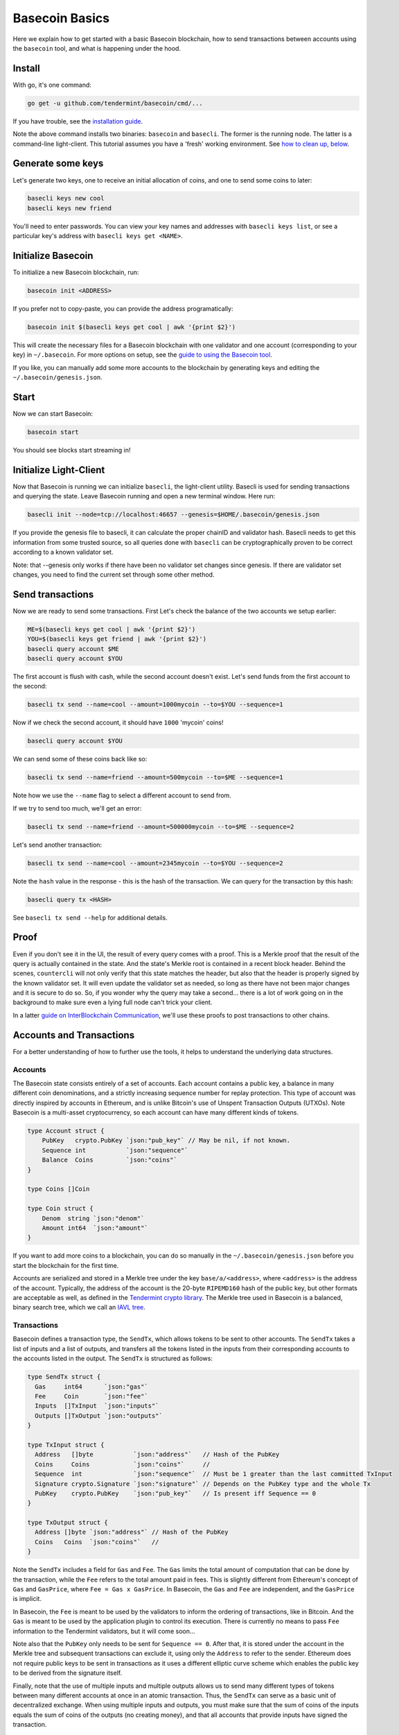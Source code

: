 .. raw:: html

   <!--- shelldown script template, see github.com/rigelrozanski/shelldown
   #!/bin/bash

   testTutorial_BasecoinBasics() {

       #shelldown[1][3] >/dev/null
       #shelldown[1][4] >/dev/null
       KEYPASS=qwertyuiop

       RES=$((echo $KEYPASS; echo $KEYPASS) | #shelldown[1][6])
       assertTrue "Line $LINENO: Expected to contain safe, got $RES" '[[ $RES == *safe* ]]'
       RES=$((echo $KEYPASS; echo $KEYPASS) | #shelldown[1][7])
       assertTrue "Line $LINENO: Expected to contain safe, got $RES" '[[ $RES == *safe* ]]'

       #shelldown[3][-1]
       assertTrue "Expected true for line $LINENO" $?

       #shelldown[4][-1] >>/dev/null 2>&1 &
       sleep 5
       PID_SERVER=$!
       disown

       RES=$((echo y) | #shelldown[5][-1] $1)
       assertTrue "Line $LINENO: Expected to contain validator, got $RES" '[[ $RES == *validator* ]]'

       #shelldown[6][0]
       #shelldown[6][1]
       RES=$(#shelldown[6][2] | jq '.data.coins[0].denom' | tr -d '"')
       assertTrue "Line $LINENO: Expected to have mycoins, got $RES" '[[ $RES == mycoin ]]'
       RES="$(#shelldown[6][3] 2>&1)"
       assertTrue "Line $LINENO: Expected to contain ERROR, got $RES" '[[ $RES == *ERROR* ]]'

       RES=$((echo $KEYPASS) | #shelldown[7][-1] | jq '.deliver_tx.code')
       assertTrue "Line $LINENO: Expected 0 code deliver_tx, got $RES" '[[ $RES == 0 ]]'

       RES=$(#shelldown[8][-1] | jq '.data.coins[0].amount')
       assertTrue "Line $LINENO: Expected to contain 1000 mycoin, got $RES" '[[ $RES == 1000 ]]'

       RES=$((echo $KEYPASS) | #shelldown[9][-1] | jq '.deliver_tx.code')
       assertTrue "Line $LINENO: Expected 0 code deliver_tx, got $RES" '[[ $RES == 0 ]]'

       RES=$((echo $KEYPASS) | #shelldown[10][-1])
       assertTrue "Line $LINENO: Expected to contain insufficient funds error, got $RES" \
           '[[ $RES == *"Insufficient Funds"* ]]'

       #perform a substitution within the final tests
       HASH=$((echo $KEYPASS) | #shelldown[11][-1] | jq '.hash' | tr -d '"')
       PRESUB="#shelldown[12][-1]"
       RES=$(eval ${PRESUB/<HASH>/$HASH})
       assertTrue "Line $LINENO: Expected to not contain Error, got $RES" '[[ $RES != *Error* ]]'
   }

   oneTimeTearDown() {
       kill -9 $PID_SERVER >/dev/null 2>&1
       sleep 1
   }

   # load and run these tests with shunit2!
   DIR="$( cd "$( dirname "${BASH_SOURCE[0]}" )" && pwd )" #get this files directory
   . $DIR/shunit2
   -->

Basecoin Basics
===============

Here we explain how to get started with a basic Basecoin blockchain, how
to send transactions between accounts using the ``basecoin`` tool, and
what is happening under the hood.

Install
-------

With go, it's one command:

.. code:: shelldown[0]

    go get -u github.com/tendermint/basecoin/cmd/...

If you have trouble, see the `installation guide <install.md>`__.

Note the above command installs two binaries: ``basecoin`` and
``basecli``. The former is the running node. The latter is a
command-line light-client. This tutorial assumes you have a 'fresh'
working environment. See `how to clean up, below <#clean-up>`__.

Generate some keys
------------------

Let's generate two keys, one to receive an initial allocation of coins,
and one to send some coins to later:

.. code:: shelldown[1]

    basecli keys new cool
    basecli keys new friend

You'll need to enter passwords. You can view your key names and
addresses with ``basecli keys list``, or see a particular key's address
with ``basecli keys get <NAME>``.

Initialize Basecoin
-------------------

To initialize a new Basecoin blockchain, run:

.. code:: shelldown[2]

    basecoin init <ADDRESS>

If you prefer not to copy-paste, you can provide the address
programatically:

.. code:: shelldown[3]

    basecoin init $(basecli keys get cool | awk '{print $2}')

This will create the necessary files for a Basecoin blockchain with one
validator and one account (corresponding to your key) in
``~/.basecoin``. For more options on setup, see the `guide to using the
Basecoin tool </docs/guide/basecoin-tool.md>`__.

If you like, you can manually add some more accounts to the blockchain
by generating keys and editing the ``~/.basecoin/genesis.json``.

Start
-----

Now we can start Basecoin:

.. code:: shelldown[4]

    basecoin start

You should see blocks start streaming in!

Initialize Light-Client
-----------------------

Now that Basecoin is running we can initialize ``basecli``, the
light-client utility. Basecli is used for sending transactions and
querying the state. Leave Basecoin running and open a new terminal
window. Here run:

.. code:: shelldown[5]

    basecli init --node=tcp://localhost:46657 --genesis=$HOME/.basecoin/genesis.json

If you provide the genesis file to basecli, it can calculate the proper
chainID and validator hash. Basecli needs to get this information from
some trusted source, so all queries done with ``basecli`` can be
cryptographically proven to be correct according to a known validator
set.

Note: that --genesis only works if there have been no validator set
changes since genesis. If there are validator set changes, you need to
find the current set through some other method.

Send transactions
-----------------

Now we are ready to send some transactions. First Let's check the
balance of the two accounts we setup earlier:

.. code:: shelldown[6]

    ME=$(basecli keys get cool | awk '{print $2}')
    YOU=$(basecli keys get friend | awk '{print $2}')
    basecli query account $ME
    basecli query account $YOU

The first account is flush with cash, while the second account doesn't
exist. Let's send funds from the first account to the second:

.. code:: shelldown[7]

    basecli tx send --name=cool --amount=1000mycoin --to=$YOU --sequence=1

Now if we check the second account, it should have ``1000`` 'mycoin'
coins!

.. code:: shelldown[8]

    basecli query account $YOU

We can send some of these coins back like so:

.. code:: shelldown[9]

    basecli tx send --name=friend --amount=500mycoin --to=$ME --sequence=1

Note how we use the ``--name`` flag to select a different account to
send from.

If we try to send too much, we'll get an error:

.. code:: shelldown[10]

    basecli tx send --name=friend --amount=500000mycoin --to=$ME --sequence=2

Let's send another transaction:

.. code:: shelldown[11]

    basecli tx send --name=cool --amount=2345mycoin --to=$YOU --sequence=2

Note the ``hash`` value in the response - this is the hash of the
transaction. We can query for the transaction by this hash:

.. code:: shelldown[12]

    basecli query tx <HASH>

See ``basecli tx send --help`` for additional details.

Proof
-----

Even if you don't see it in the UI, the result of every query comes with
a proof. This is a Merkle proof that the result of the query is actually
contained in the state. And the state's Merkle root is contained in a
recent block header. Behind the scenes, ``countercli`` will not only
verify that this state matches the header, but also that the header is
properly signed by the known validator set. It will even update the
validator set as needed, so long as there have not been major changes
and it is secure to do so. So, if you wonder why the query may take a
second... there is a lot of work going on in the background to make sure
even a lying full node can't trick your client.

In a latter `guide on InterBlockchain Communication <ibc.md>`__, we'll
use these proofs to post transactions to other chains.

Accounts and Transactions
-------------------------

For a better understanding of how to further use the tools, it helps to
understand the underlying data structures.

Accounts
~~~~~~~~

The Basecoin state consists entirely of a set of accounts. Each account
contains a public key, a balance in many different coin denominations,
and a strictly increasing sequence number for replay protection. This
type of account was directly inspired by accounts in Ethereum, and is
unlike Bitcoin's use of Unspent Transaction Outputs (UTXOs). Note
Basecoin is a multi-asset cryptocurrency, so each account can have many
different kinds of tokens.

.. code:: golang

    type Account struct {
        PubKey   crypto.PubKey `json:"pub_key"` // May be nil, if not known.
        Sequence int           `json:"sequence"`
        Balance  Coins         `json:"coins"`
    }

    type Coins []Coin

    type Coin struct {
        Denom  string `json:"denom"`
        Amount int64  `json:"amount"`
    }

If you want to add more coins to a blockchain, you can do so manually in
the ``~/.basecoin/genesis.json`` before you start the blockchain for the
first time.

Accounts are serialized and stored in a Merkle tree under the key
``base/a/<address>``, where ``<address>`` is the address of the account.
Typically, the address of the account is the 20-byte ``RIPEMD160`` hash
of the public key, but other formats are acceptable as well, as defined
in the `Tendermint crypto
library <https://github.com/tendermint/go-crypto>`__. The Merkle tree
used in Basecoin is a balanced, binary search tree, which we call an
`IAVL tree <https://github.com/tendermint/go-merkle>`__.

Transactions
~~~~~~~~~~~~

Basecoin defines a transaction type, the ``SendTx``, which allows tokens
to be sent to other accounts. The ``SendTx`` takes a list of inputs and
a list of outputs, and transfers all the tokens listed in the inputs
from their corresponding accounts to the accounts listed in the output.
The ``SendTx`` is structured as follows:

.. code:: golang

    type SendTx struct {
      Gas     int64      `json:"gas"`
      Fee     Coin       `json:"fee"`
      Inputs  []TxInput  `json:"inputs"`
      Outputs []TxOutput `json:"outputs"`
    }

    type TxInput struct {
      Address   []byte           `json:"address"`   // Hash of the PubKey
      Coins     Coins            `json:"coins"`     //
      Sequence  int              `json:"sequence"`  // Must be 1 greater than the last committed TxInput
      Signature crypto.Signature `json:"signature"` // Depends on the PubKey type and the whole Tx
      PubKey    crypto.PubKey    `json:"pub_key"`   // Is present iff Sequence == 0
    }

    type TxOutput struct {
      Address []byte `json:"address"` // Hash of the PubKey
      Coins   Coins  `json:"coins"`   //
    }

Note the ``SendTx`` includes a field for ``Gas`` and ``Fee``. The
``Gas`` limits the total amount of computation that can be done by the
transaction, while the ``Fee`` refers to the total amount paid in fees.
This is slightly different from Ethereum's concept of ``Gas`` and
``GasPrice``, where ``Fee = Gas x GasPrice``. In Basecoin, the ``Gas``
and ``Fee`` are independent, and the ``GasPrice`` is implicit.

In Basecoin, the ``Fee`` is meant to be used by the validators to inform
the ordering of transactions, like in Bitcoin. And the ``Gas`` is meant
to be used by the application plugin to control its execution. There is
currently no means to pass ``Fee`` information to the Tendermint
validators, but it will come soon...

Note also that the ``PubKey`` only needs to be sent for
``Sequence == 0``. After that, it is stored under the account in the
Merkle tree and subsequent transactions can exclude it, using only the
``Address`` to refer to the sender. Ethereum does not require public
keys to be sent in transactions as it uses a different elliptic curve
scheme which enables the public key to be derived from the signature
itself.

Finally, note that the use of multiple inputs and multiple outputs
allows us to send many different types of tokens between many different
accounts at once in an atomic transaction. Thus, the ``SendTx`` can
serve as a basic unit of decentralized exchange. When using multiple
inputs and outputs, you must make sure that the sum of coins of the
inputs equals the sum of coins of the outputs (no creating money), and
that all accounts that provide inputs have signed the transaction.

Clean Up
--------

**WARNING:** Running these commands will wipe out any existing
information in both the ``~/.basecli`` and ``~/.basecoin`` directories,
including private keys.

To remove all the files created and refresh your environment (e.g., if
starting this tutorial again or trying something new), the following
commands are run:

.. code:: shelldown[end-of-tutorials]

    basecli reset_all
    rm -rf ~/.basecoin

Conclusion
----------

In this guide, we introduced the ``basecoin`` and ``basecli`` tools,
demonstrated how to start a new basecoin blockchain and how to send
tokens between accounts, and discussed the underlying data types for
accounts and transactions, specifically the ``Account`` and the
``SendTx``. In the `next guide <basecoin-plugins.md>`__, we introduce
the Basecoin plugin system, which uses a new transaction type, the
``AppTx``, to extend the functionality of the Basecoin system with
arbitrary logic.
